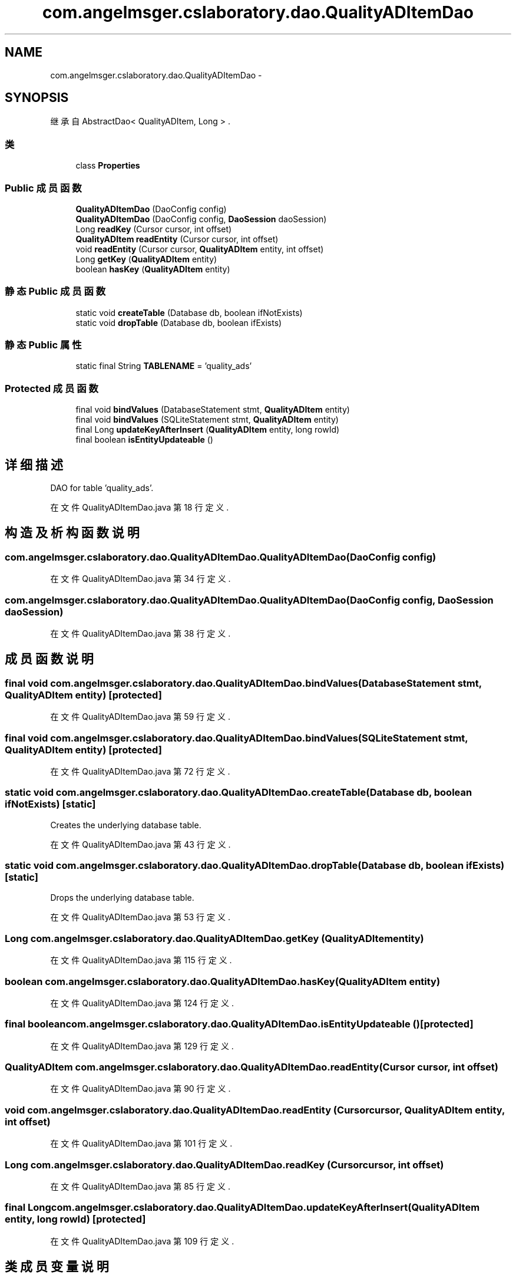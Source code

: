 .TH "com.angelmsger.cslaboratory.dao.QualityADItemDao" 3 "2016年 十二月 27日 星期二" "Version 0.1.0" "猫爪实验室" \" -*- nroff -*-
.ad l
.nh
.SH NAME
com.angelmsger.cslaboratory.dao.QualityADItemDao \- 
.SH SYNOPSIS
.br
.PP
.PP
继承自 AbstractDao< QualityADItem, Long > \&.
.SS "类"

.in +1c
.ti -1c
.RI "class \fBProperties\fP"
.br
.in -1c
.SS "Public 成员函数"

.in +1c
.ti -1c
.RI "\fBQualityADItemDao\fP (DaoConfig config)"
.br
.ti -1c
.RI "\fBQualityADItemDao\fP (DaoConfig config, \fBDaoSession\fP daoSession)"
.br
.ti -1c
.RI "Long \fBreadKey\fP (Cursor cursor, int offset)"
.br
.ti -1c
.RI "\fBQualityADItem\fP \fBreadEntity\fP (Cursor cursor, int offset)"
.br
.ti -1c
.RI "void \fBreadEntity\fP (Cursor cursor, \fBQualityADItem\fP entity, int offset)"
.br
.ti -1c
.RI "Long \fBgetKey\fP (\fBQualityADItem\fP entity)"
.br
.ti -1c
.RI "boolean \fBhasKey\fP (\fBQualityADItem\fP entity)"
.br
.in -1c
.SS "静态 Public 成员函数"

.in +1c
.ti -1c
.RI "static void \fBcreateTable\fP (Database db, boolean ifNotExists)"
.br
.ti -1c
.RI "static void \fBdropTable\fP (Database db, boolean ifExists)"
.br
.in -1c
.SS "静态 Public 属性"

.in +1c
.ti -1c
.RI "static final String \fBTABLENAME\fP = 'quality_ads'"
.br
.in -1c
.SS "Protected 成员函数"

.in +1c
.ti -1c
.RI "final void \fBbindValues\fP (DatabaseStatement stmt, \fBQualityADItem\fP entity)"
.br
.ti -1c
.RI "final void \fBbindValues\fP (SQLiteStatement stmt, \fBQualityADItem\fP entity)"
.br
.ti -1c
.RI "final Long \fBupdateKeyAfterInsert\fP (\fBQualityADItem\fP entity, long rowId)"
.br
.ti -1c
.RI "final boolean \fBisEntityUpdateable\fP ()"
.br
.in -1c
.SH "详细描述"
.PP 
DAO for table 'quality_ads'\&. 
.PP
在文件 QualityADItemDao\&.java 第 18 行定义\&.
.SH "构造及析构函数说明"
.PP 
.SS "com\&.angelmsger\&.cslaboratory\&.dao\&.QualityADItemDao\&.QualityADItemDao (DaoConfig config)"

.PP
在文件 QualityADItemDao\&.java 第 34 行定义\&.
.SS "com\&.angelmsger\&.cslaboratory\&.dao\&.QualityADItemDao\&.QualityADItemDao (DaoConfig config, \fBDaoSession\fP daoSession)"

.PP
在文件 QualityADItemDao\&.java 第 38 行定义\&.
.SH "成员函数说明"
.PP 
.SS "final void com\&.angelmsger\&.cslaboratory\&.dao\&.QualityADItemDao\&.bindValues (DatabaseStatement stmt, \fBQualityADItem\fP entity)\fC [protected]\fP"

.PP
在文件 QualityADItemDao\&.java 第 59 行定义\&.
.SS "final void com\&.angelmsger\&.cslaboratory\&.dao\&.QualityADItemDao\&.bindValues (SQLiteStatement stmt, \fBQualityADItem\fP entity)\fC [protected]\fP"

.PP
在文件 QualityADItemDao\&.java 第 72 行定义\&.
.SS "static void com\&.angelmsger\&.cslaboratory\&.dao\&.QualityADItemDao\&.createTable (Database db, boolean ifNotExists)\fC [static]\fP"
Creates the underlying database table\&. 
.PP
在文件 QualityADItemDao\&.java 第 43 行定义\&.
.SS "static void com\&.angelmsger\&.cslaboratory\&.dao\&.QualityADItemDao\&.dropTable (Database db, boolean ifExists)\fC [static]\fP"
Drops the underlying database table\&. 
.PP
在文件 QualityADItemDao\&.java 第 53 行定义\&.
.SS "Long com\&.angelmsger\&.cslaboratory\&.dao\&.QualityADItemDao\&.getKey (\fBQualityADItem\fP entity)"

.PP
在文件 QualityADItemDao\&.java 第 115 行定义\&.
.SS "boolean com\&.angelmsger\&.cslaboratory\&.dao\&.QualityADItemDao\&.hasKey (\fBQualityADItem\fP entity)"

.PP
在文件 QualityADItemDao\&.java 第 124 行定义\&.
.SS "final boolean com\&.angelmsger\&.cslaboratory\&.dao\&.QualityADItemDao\&.isEntityUpdateable ()\fC [protected]\fP"

.PP
在文件 QualityADItemDao\&.java 第 129 行定义\&.
.SS "\fBQualityADItem\fP com\&.angelmsger\&.cslaboratory\&.dao\&.QualityADItemDao\&.readEntity (Cursor cursor, int offset)"

.PP
在文件 QualityADItemDao\&.java 第 90 行定义\&.
.SS "void com\&.angelmsger\&.cslaboratory\&.dao\&.QualityADItemDao\&.readEntity (Cursor cursor, \fBQualityADItem\fP entity, int offset)"

.PP
在文件 QualityADItemDao\&.java 第 101 行定义\&.
.SS "Long com\&.angelmsger\&.cslaboratory\&.dao\&.QualityADItemDao\&.readKey (Cursor cursor, int offset)"

.PP
在文件 QualityADItemDao\&.java 第 85 行定义\&.
.SS "final Long com\&.angelmsger\&.cslaboratory\&.dao\&.QualityADItemDao\&.updateKeyAfterInsert (\fBQualityADItem\fP entity, long rowId)\fC [protected]\fP"

.PP
在文件 QualityADItemDao\&.java 第 109 行定义\&.
.SH "类成员变量说明"
.PP 
.SS "final String com\&.angelmsger\&.cslaboratory\&.dao\&.QualityADItemDao\&.TABLENAME = 'quality_ads'\fC [static]\fP"

.PP
在文件 QualityADItemDao\&.java 第 20 行定义\&.

.SH "作者"
.PP 
由 Doyxgen 通过分析 猫爪实验室 的 源代码自动生成\&.
